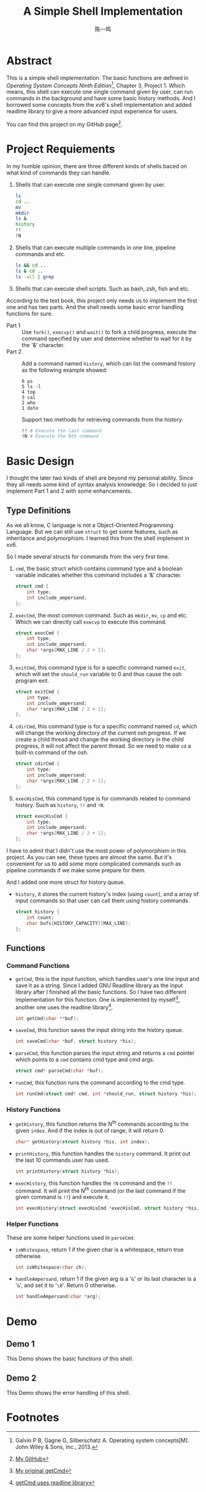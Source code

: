 #+TITLE: A Simple Shell Implementation
#+AUTHOR: 陈一鸣

* Abstract
This is a simple shell implementation. The basic functions are defined in
/Operating System Concepts Ninth Edition/[fn:1], Chapter 3, Project 1. Which
means, this shell can execute one single command given by user, can run commands
in the background and have some basic history methods. And I borrowed some
concepts from the xv6's shell implementation and added readline library to give
a more advanced input experience for users.

You can find this project on my GitHub page[fn:4].
* Project Requiements
In my humble opinion, there are three different kinds of shells baced on what
kind of commands they can handle.

1. Shells that can execute one single command given by user.

   #+BEGIN_SRC sh
     ls
     cd ..
     mv
     mkdir
     ls &
     history
     !!
     !N
   #+END_SRC

2. Shells that can execute multiple commands in one line, pipeline commands and etc.

   #+BEGIN_SRC sh
     ls && cd ..
     ls & cd ..
     ls -all | grep
   #+END_SRC

3. Shells that can execute shell scripts. Such as bash, zsh, fish and etc.

According to the text book, this project only needs us to implement the first
one and has two parts. And the shell needs some basic error handling functions
for sure.

- Part 1 ::
     Use =fork()=, =execvp()= and =wait()= to fork a child progress, execute the
     command specified by user and determine whether to wait for it by the '&'
     character.
- Part 2 ::
     Add a command named =history=, which can list the command history as the
     following example showed:

     #+BEGIN_EXAMPLE
       6 ps
       5 ls -l
       4 top
       3 cal
       2 who
       1 date
     #+END_EXAMPLE

     Support two methods for retrieving commands from the history:

     #+BEGIN_SRC sh
       !! # Execute the last command
       !N # Execute the Nth command
     #+END_SRC
* Basic Design
I thought the later two kinds of shell are beyond my personal ability. Since
they all needs some kind of syntax analysis knowledge. So I decided to just
implement Part 1 and 2 with some enhancements.
** Type Definitions
As we all know, C language is not a Object-Oriented Programming Language. But we
can still use =struct= to get some features, such as inheritance and
polymorphism. I learned this from the shell implement in xv6.

So I made several structs for commands from the very first time.

1. =cmd=, the basic struct which contains command type and a boolean variable
   indicates whether this command includes a '&' character.

   #+BEGIN_SRC c
     struct cmd {
         int type;
         int include_ampersand;
     };
   #+END_SRC

2. =execCmd=, the most common command. Such as =mkdir=, =mv=, =cp= and etc.
   Which we can directly call =execvp= to execute this command.

   #+BEGIN_SRC c
     struct execCmd {
         int type;
         int include_ampersand;
         char *args[MAX_LINE / 2 + 1];
     };
   #+END_SRC

3. =exitCmd=, this command type is for a specific command named =exit=, which
   will set the =should_run= variable to 0 and thus cause the osh program exit.

   #+BEGIN_SRC c
     struct exitCmd {
         int type;
         int include_ampersand;
         char *args[MAX_LINE / 2 + 1];
     };
   #+END_SRC

4. =cdirCmd=, this command type is for a specific command named =cd=, which will
   change the working directory of the current osh progress. If we create a
   child thread and change the working directory in the child progress, it will
   not affect the parent thread. So we need to make =cd= a built-in command of
   the osh.

   #+BEGIN_SRC c
     struct cdirCmd {
         int type;
         int include_ampersand;
         char *args[MAX_LINE / 2 + 1];
     };
   #+END_SRC

5. =execHisCmd=, this command type is for commands related to command history.
   Such as =history=, =!!= and =!N=.

   #+BEGIN_SRC c
     struct execHisCmd {
         int type;
         int include_ampersand;
         char *args[MAX_LINE / 2 + 1];
     };
   #+END_SRC

I have to admit that I didn't use the most power of polymorphism in this
project. As you can see, these types are almost the same. But it's convenient
for us to add some more complicated commands such as pipeline commands if we
make some prepare for them.

And I added one more struct for history queue.

- =history=, it stores the current history's index (using =count=), and a array
  of input commands so that user can call them using history commands.

  #+BEGIN_SRC c
    struct history {
        int count;
        char bufs[HISTORY_CAPACITY][MAX_LINE];
    };
  #+END_SRC
** Functions
*** Command Functions
- =getCmd=, this is the input function, which handles user's one line input and
  save it as a string. Since I added GNU Readline library as the input library
  after I finished all the basic functions. So I have two different
  implementation for this function. One is implemented by myself[fn:2], another one
  uses the readline library[fn:3].

  #+BEGIN_SRC c
    int getCmd(char **buf);
  #+END_SRC

- =saveCmd=, this function saves the input string into the history queue.

  #+BEGIN_SRC c
    int saveCmd(char *buf, struct history *his);
  #+END_SRC

- =parseCmd=, this function parses the input string and returns a =cmd= pointer
  which points to a =cmd= contains cmd type and cmd args.

  #+BEGIN_SRC c
    struct cmd* parseCmd(char *buf);
  #+END_SRC

- =runCmd=, this function runs the command according to the cmd type.

  #+BEGIN_SRC c
    int runCmd(struct cmd* cmd, int *should_run, struct history *his);
  #+END_SRC
*** History Functions
- =getHistory=, this function returns the N^{th} commands according to the given
  =index=. And if the index is out of range, it will return 0.

  #+BEGIN_SRC c
    char* getHistory(struct history *his, int index);
  #+END_SRC

- =printHistory=, this function handles the =history= command. It print out the
  last 10 commands user has used.

  #+BEGIN_SRC c
    int printHistory(struct history *his);
  #+END_SRC

- =execHistory=, this function handles the =!N= command and the =!!= command. It
  will print the N^{th} command (or the last command if the given command is
  =!!=) and execute it.

  #+BEGIN_SRC c
    int execHistory(struct execHisCmd *execHisCmd, struct history *his, int *should_run);
  #+END_SRC
*** Helper Functions
These are some helper functions used in =parseCmd=.
- =isWhitespace=, return 1 if the given char is a whitespace, return true otherwise.

  #+BEGIN_SRC c
    int isWhitespace(char ch);
  #+END_SRC

- =handleAmpersand=, return 1 if the given arg is a '=&=' or its last character is
  a '=&=', and set it to '=\0='. Return 0 otherwise.

  #+BEGIN_SRC c
    int handleAmpersand(char *arg);
  #+END_SRC
* Demo
** Demo 1
This Demo shows the basic functions of this shell.

[[./gif/demo_1.gif]]
** Demo 2
This Demo shows the error handling of this shell.

[[./gif/demo_2.gif]]
* Footnotes

[fn:4] [[https://github.com/dsdshcym/OS_Projects/tree/master/Unix_Shell_and_History_Feature][My GitHub]]

[fn:3] [[https://github.com/dsdshcym/OS_Projects/blob/readline_input/Unix_Shell_and_History_Feature/osh.c#L129-L139][getCmd uses readline library]]

[fn:2] [[https://github.com/dsdshcym/OS_Projects/blob/normal_input/Unix_Shell_and_History_Feature/osh.c#L127-L138][My original getCmd]]

[fn:1] Galvin P B, Gagne G, Silberschatz A. Operating system concepts[M]. John Wiley & Sons, Inc., 2013.
